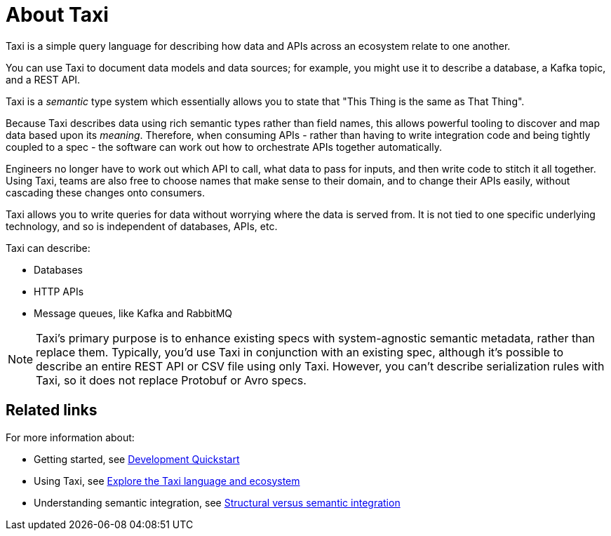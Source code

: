 = About Taxi
:description: An overview of the Taxi language

Taxi is a simple query language for describing how data and APIs across an ecosystem relate to one another.

You can use Taxi to document data models and data sources; for example, you might use it to describe a database, a Kafka topic, and a REST API. 

Taxi is a _semantic_ type system which essentially allows you to state that "This Thing is the same as That Thing". 

Because Taxi describes data using rich semantic types rather than field names, this allows powerful tooling to discover and map data based upon its _meaning_. Therefore, when consuming APIs - rather than having to write integration code and being tightly coupled to a spec - the software can work out how to orchestrate APIs together automatically. 

Engineers no longer have to work out which API to call, what data to pass for inputs, and then write code to stitch it all together. Using Taxi, teams are also free to choose names that make sense to their domain, and to change their APIs easily, without cascading these changes onto consumers. 

Taxi allows you to write queries for data without worrying where the data is served from. It is not tied to one specific underlying technology, and so is independent of databases, APIs, etc. 

Taxi can describe:

* Databases
* HTTP APIs
* Message queues, like Kafka and RabbitMQ

NOTE: Taxi's primary purpose is to enhance existing specs with system-agnostic semantic metadata, rather than replace them. Typically, you'd use Taxi in conjunction with an existing spec, although it's possible to describe an entire REST API or CSV file using only Taxi. However, you can't describe serialization rules with Taxi, so it does not replace Protobuf or Avro specs.

== Related links

For more information about:

* Getting started, see xref:deploy:development-deployments.adoc[Development Quickstart]
* Using Taxi, see https://taxilang.org[Explore the Taxi language and ecosystem]
* Understanding semantic integration, see xref:describe-data-sources:intro-to-semantic-integration.adoc[Structural versus semantic integration]
